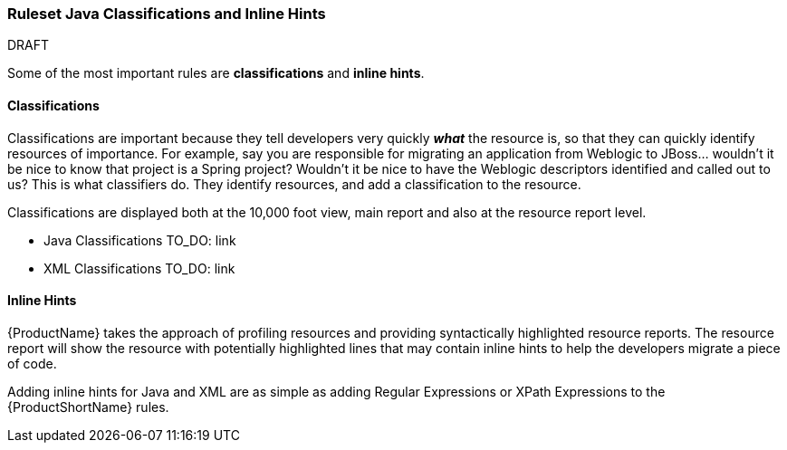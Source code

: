 


[[Ruleset-Java-Classifications-and-Inline-Hints]]
=== Ruleset Java Classifications and Inline Hints

.DRAFT

Some of the most important rules are *classifications* and *inline hints*.

==== Classifications

Classifications are important because they tell developers very quickly
*_what_* the resource is, so that they can quickly identify resources of
importance. For example, say you are responsible for migrating an
application from Weblogic to JBoss... wouldn't it be nice to know that
project is a Spring project? Wouldn't it be nice to have the Weblogic
descriptors identified and called out to us? This is what classifiers
do. They identify resources, and add a classification to the resource.

Classifications are displayed both at the 10,000 foot view, main report
and also at the resource report level.

* Java Classifications TO_DO: link
* XML Classifications TO_DO: link

==== Inline Hints

{ProductName} takes the approach of profiling resources and providing
syntactically highlighted resource reports. The resource report will
show the resource with potentially highlighted lines that may contain
inline hints to help the developers migrate a piece of code.

Adding inline hints for Java and XML are as simple as adding Regular
Expressions or XPath Expressions to the {ProductShortName} rules.
